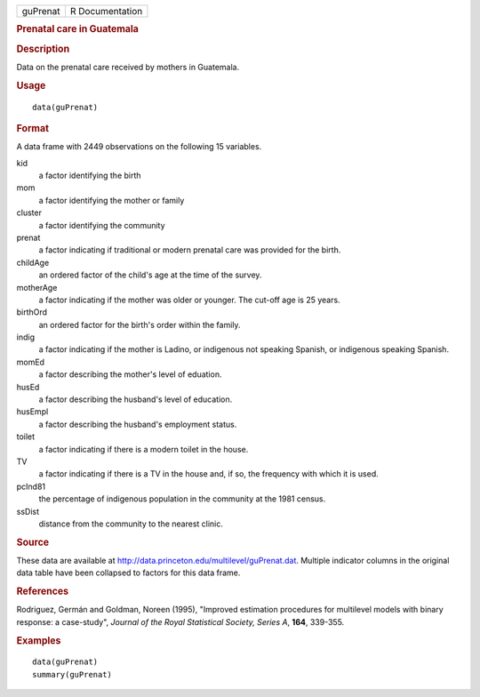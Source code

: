 .. container::

   .. container::

      ======== ===============
      guPrenat R Documentation
      ======== ===============

      .. rubric:: Prenatal care in Guatemala
         :name: prenatal-care-in-guatemala

      .. rubric:: Description
         :name: description

      Data on the prenatal care received by mothers in Guatemala.

      .. rubric:: Usage
         :name: usage

      ::

         data(guPrenat)

      .. rubric:: Format
         :name: format

      A data frame with 2449 observations on the following 15 variables.

      kid
         a factor identifying the birth

      mom
         a factor identifying the mother or family

      cluster
         a factor identifying the community

      prenat
         a factor indicating if traditional or modern prenatal care was
         provided for the birth.

      childAge
         an ordered factor of the child's age at the time of the survey.

      motherAge
         a factor indicating if the mother was older or younger. The
         cut-off age is 25 years.

      birthOrd
         an ordered factor for the birth's order within the family.

      indig
         a factor indicating if the mother is Ladino, or indigenous not
         speaking Spanish, or indigenous speaking Spanish.

      momEd
         a factor describing the mother's level of eduation.

      husEd
         a factor describing the husband's level of education.

      husEmpl
         a factor describing the husband's employment status.

      toilet
         a factor indicating if there is a modern toilet in the house.

      TV
         a factor indicating if there is a TV in the house and, if so,
         the frequency with which it is used.

      pcInd81
         the percentage of indigenous population in the community at the
         1981 census.

      ssDist
         distance from the community to the nearest clinic.

      .. rubric:: Source
         :name: source

      These data are available at
      http://data.princeton.edu/multilevel/guPrenat.dat. Multiple
      indicator columns in the original data table have been collapsed
      to factors for this data frame.

      .. rubric:: References
         :name: references

      Rodriguez, Germán and Goldman, Noreen (1995), "Improved estimation
      procedures for multilevel models with binary response: a
      case-study", *Journal of the Royal Statistical Society, Series A*,
      **164**, 339-355.

      .. rubric:: Examples
         :name: examples

      ::

         data(guPrenat)
         summary(guPrenat)
